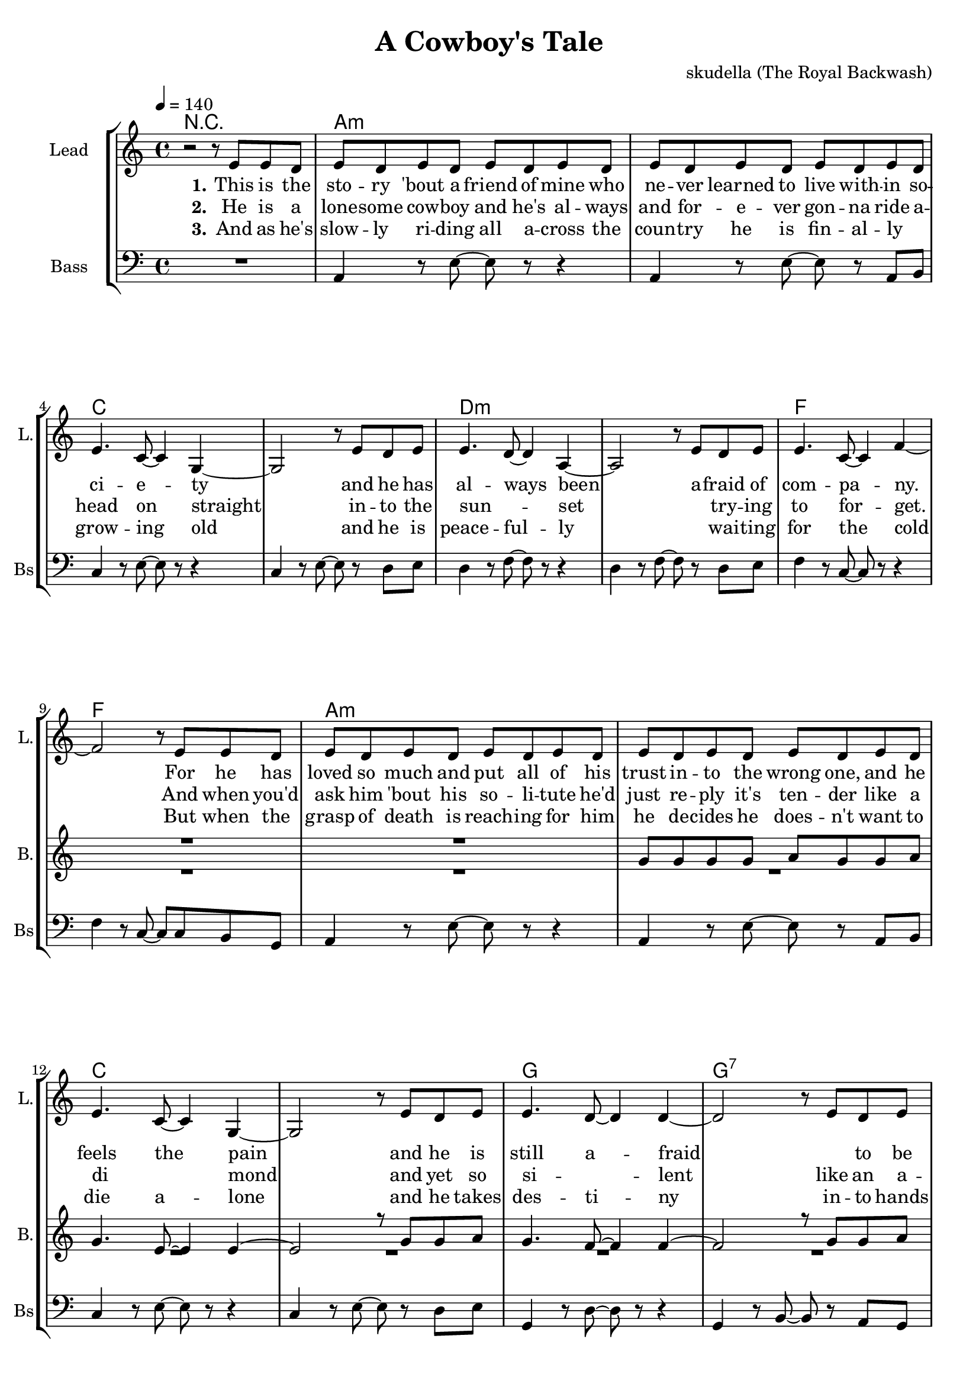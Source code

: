 \version "2.16.2"

\header {
  title = "A Cowboy's Tale"
  composer = "skudella (The Royal Backwash)"

}

global = {
  \key c \major
  \time 4/4
  \tempo 4 = 140
}


harmonies = \chordmode {
  \germanChords
  R1
  a1:m a1:m c1 c1 d1:m d1:m f1 f1
  a1:m a1:m c1 c1 g1 g1:7 f1 e2 e2:7 

  c1 c1 a1:m a1:m e1 e1 f1 f1
  c1 c1 e1 e1 f1 f1 g1 g1

  
}

violinMusic = \relative c'' {

}

leadGuitarMusic = \relative c'' {

}

trumpetoneVerseMusic = \relative c'' {

}

trumpetonePreChorusMusic = \relative c'' {
}

trumpetoneChorusMusic = \relative c'' {
}

trumpetoneBridgeMusic = \relative c'' {
}

trumpettwoVerseMusic = \relative c'' {
}

trumpettwoPreChrousMusic = \relative c'' {

}

trumpettwoChorusMusic = \relative c'' {

}

leadMusicverse = \relative c''{
  r2 r8 e,8 e8 d8 
  e8 d8 e8 d8 e8 d8 e8 d8
  e8 d8 e8 d8 e8 d8 e8 d8
  e4. c8~c4 g4~
  g2 r8 e'8 d8 e8
  e4. d8~d4 a4~
  a2 r8 e'8 d8 e8
  e4. c8~c4 f4~
  f2 r8 e8 e8 d8
  e8 d8 e8 d8 e8 d8 e8 d8
  e8 d8 e8 d8 e8 d8 e8 d8
  e4. c8~c4 g4~
  g2 r8 e'8 d8 e8
  e4. d8~d4 d4~
  d2 r8 e8 d8 e8
  e4. d8~d4 e4~
  e2 r8 
  
}

leadMusicprechorus = \relative c'{
 
}

leadMusicchorus = \relative c''{
 e,8 e8 d8
 e4 e4 e4 e4
 e4 e4 e8 d8 c8 d8
 e4 r2.
 r2 r8 e8 e8 d8 
 e4 e4 e4 e4
 e4 e8 e8 e8 d8 c8 d8
 f4 r2.
 r2 r8 e8 e8 d8 
 e4 e4 e4 e4
 e4 e8 e8 e8 d8 c8 d8
 e4 r2.
 r2 r8 c8 c8 d8 
 f4 f4 f4 f4
 f4 f4 f8 f8 c8 f8
 d4 r2.
 r1
 \bar ":|."
}

leadMusicBridge = \relative c''{

}

leadWordsOne = \lyricmode { 
\set stanza = "1." 
  This is the sto -- ry 'bout a friend of mine who ne -- ver learned to live with -- in 
  so -- ci -- e -- ty
  and he has al -- ways been
  a -- fraid of com -- pa -- ny.
  
  For he has loved so much and put all of his trust in -- to the wrong one,
  and he feels the pain
  and he is still a -- fraid
  _ to be hurt a -- gain.
  

}

leadWordsChorus = \lyricmode {
\set stanza = "chorus 1"
  And so he rides rides rides rides rides rides
  rides a -- cross the plains.
  He hopes to die die die die die die
  not suf -- fer -- ing in pain.
  He just goes on on on on on on_ _
  head -- ed to the west
  And he takes pride pride pride pride pride pride
  in his lone -- li -- ness.
}

leadWordsChorusTwo = \lyricmode {
\set stanza = "chorus 2"
  And so he rides rides rides rides rides rides
  rides a -- cross the plains.
  He does not care care care care care care
  _ suf -- fer -- ing in pain.
  He wants to find find find find find find
  the wo -- man of his heart.
  So he can die die die die die die
  die with -- in her arms.
}

leadWordsBridge = \lyricmode {

}

leadWordsTwo = \lyricmode { 
\set stanza = "2." 
  He is a lone -- some cow -- boy and he's al -- ways and for -- e -- ver gon -- na ride a --
  head on straight
  in -- to the sun _ -- set
  _ try -- ing to for -- get.
  And when you'd ask him 'bout his so -- li -- tute he'd just re -- ply it's ten -- der 
  like a di _ mond
  and yet so si _ -- lent
  like an a -- sy _ -- lum.
}

leadWordsThree = \lyricmode {
\set stanza = "3." 
  And as he's slow -- ly ri -- ding all a -- cross the coun -- try he is fin -- al -- ly_ _
  grow -- ing old
  and he is peace -- ful -- ly
  _ wai -- ting for the cold
  But when the grasp of death is reach -- ing for him he de -- cides he does --  n't want to 
  die a -- lone
  and he takes des -- ti -- ny
  in -- to hands of his own.

}

leadWordsFour = \lyricmode {
\set stanza = "4." 

}
backingOneVerseMusic = \relative c'' {
  R1*10
  g8 g8 g8 g8 a8 g8 g8 a8
  g4. e8~e4 e4~
  e2 r8 g8 g8 a8
  g4. f8~f4 f4~
  f2 r8 g8 g8 a8
  g4. f8~f4 gis4~
  gis2 r2


}

backingOneChorusMusic = \relative c'' {
  R1*4
  e,4 e4 e4 e4
  gis4 gis8 gis8 a8 gis8 gis8 b8
  a4 r2.
  r1
  R1*4
  f4 f4 f4 f4
  a4 a4 b8 a8 a8 b8
  b4 r2.
  r1

}

backingOneChorusWords = \lyricmode {
}

backingTwoVerseMusic = \relative c' {
R1*17

 
}

backingTwoChorusMusic = \relative c'' {
  e,4 e4 e4 e4
  c4 c4 d8 a8 a8 b8
  c4 r2.
  r1
  R1*4
  e4 e4 e4 e4
  c4 c4 d8 a8 a8 b8
  b4 r2.
  r1
  
}

backingTwoChorusWords = \lyricmode {

}

derbassVerse = \relative c {
  \clef bass
  R1
  a4 r8 e'8~e8 r8 r4
  a,4 r8 e'8~e8 r8 a,8 b8
  c4 r8 e8~e8 r8 r4
  c4 r8 e8~e8 r8 d8 e8 
  d4 r8 f8~f8 r8 r4
  d4 r8 f8~f8 r8 d8 e8
  f4 r8 c8~c8 r8 r4
  f4 r8 c8~c8 c8 b8 g8
  a4 r8 e'8~e8 r8 r4
  a,4 r8 e'8~e8 r8 a,8 b8
  c4 r8 e8~e8 r8 r4
  c4 r8 e8~e8 r8 d8 e8
  g,4 r8 d'8~d8 r8 r4
  g,4 r8 b8~b8 r8 a8 g8
  f4 r8 c'8~c8 a8 b8 c8 
  gis4 r8 e8~e8 gis8 a8 b8
  
  
  
  

}
derbassChorus = \relative c {
  c4 g4 c4 g4 
  c4 g4 c4 g8 b8
  a4 e4 a4 e4
  a4 e4 a4 g8 b8
  e,4 b'4 e,4 b'4
  e,4 b'4 e,8 e8 g8 b8
  f4 c'4 f,4 c'4
  e8 d8 c8 b8
  d8 c8 b8 g8
  
  c4 g4 c4 g4 
  c4 g4 c4 b8 g8
  e4 b'4 e,4 b'4
  e,4 b'4 e,4 g8 b8
  f4 c'4 f,4 c'4
  f,4 c'4 f,8 f8 g8 a8
  g4 d'4 g,4 d'4
  e8 d8 c8 b8
  d8 c8 b8 g8
}

\score {
  <<
    \new ChordNames {
      \set chordChanges = ##t
      \transpose c c { \global \harmonies }
    }

    \new StaffGroup <<
    
      \new Staff = "Violin" {
        \set Staff.instrumentName = #"Violin"
        \set Staff.shortInstrumentName = #"V."
        \set Staff.midiInstrument = #"violin"
         \transpose c c { \violinMusic }
      }
      \new Staff = "Guitar" {
        \set Staff.instrumentName = #"Guitar"
        \set Staff.shortInstrumentName = #"G."
        \set Staff.midiInstrument = #"overdriven guitar"
        \transpose c c { \global \leadGuitarMusic }
      }
        \new Staff = "Trumpets" <<
        \set Staff.instrumentName = #"Trumpets"
	\set Staff.shortInstrumentName = #"T."
        \set Staff.midiInstrument = #"trumpet"
        %\new Voice = "Trumpet1Verse" { \voiceOne << \transpose c c { \global \trumpetoneVerseMusic } >> }
        %\new Voice = "Trumpet1PreChorus" { \voiceOne << \transpose c c { \trumpetonePreChorusMusic } >> }
        %\new Voice = "Trumpet1Chorus" { \voiceOne << \transpose c c { \trumpetoneChorusMusic } >> }
        %\new Voice = "Trumpet1Bridge" { \voiceOne << \transpose c c { \trumpetoneBridgeMusic } >> }
	%\new Voice = "Trumpet2Verse" { \voiceTwo << \transpose c c { \global \trumpettwoVerseMusic } >> }      
	%\new Voice = "Trumpet2PreChorus" { \voiceTwo << \transpose c c {  \trumpettwoPreChrousMusic } >> }      
	%\new Voice = "Trumpet2Chorus" { \voiceTwo << \transpose c c { \trumpettwoChorusMusic } >> }      
        \new Voice = "Trumpet1" { \voiceOne << \transpose c c { \global \trumpetoneVerseMusic \trumpetonePreChorusMusic \trumpetoneChorusMusic \trumpetoneBridgeMusic} >> }
	\new Voice = "Trumpet2" { \voiceTwo << \transpose c c { \global \trumpettwoVerseMusic \trumpettwoPreChrousMusic \trumpettwoChorusMusic} >> }      
      >>
    >>  
    \new StaffGroup <<
      \new Staff = "lead" {
	\set Staff.instrumentName = #"Lead"
	\set Staff.shortInstrumentName = #"L."
        \set Staff.midiInstrument = #"voice oohs"
        \new Voice = "leadverse" { << \transpose c c { \global \leadMusicverse } >> }
        \new Voice = "leadprechorus" { << \transpose c c { \leadMusicprechorus } >> }
        \new Voice = "leadchorus" { << \transpose c c { \leadMusicchorus } >> }
        \new Voice = "leadbridge" { << \transpose c c { \leadMusicBridge } >> }
      }
      \new Lyrics \with { alignBelowContext = #"lead" }
      \lyricsto "leadbridge" \leadWordsBridge
      \new Lyrics \with { alignBelowContext = #"lead" }
      \lyricsto "leadchorus" \leadWordsChorusTwo
      \new Lyrics \with { alignBelowContext = #"lead" }
      \lyricsto "leadchorus" \leadWordsChorus

      
      \new Lyrics \with { alignBelowContext = #"lead" }
      \lyricsto "leadverse" \leadWordsFour
      \new Lyrics \with { alignBelowContext = #"lead" }
      \lyricsto "leadverse" \leadWordsThree
      \new Lyrics \with { alignBelowContext = #"lead" }
      \lyricsto "leadverse" \leadWordsTwo
      \new Lyrics \with { alignBelowContext = #"lead" }
      \lyricsto "leadverse" \leadWordsOne
      
     
      % we could remove the line about this with the line below, since
      % we want the alto lyrics to be below the alto Voice anyway.
      % \new Lyrics \lyricsto "altos" \altoWords

      \new Staff = "backing" <<
	%  \clef backingTwo
	\set Staff.instrumentName = #"Backing"
	\set Staff.shortInstrumentName = #"B."
        \set Staff.midiInstrument = #"voice oohs"
	\new Voice = "backingOnes" { \voiceOne << \transpose c c { \global \backingOneVerseMusic \backingOneChorusMusic } >> }
	\new Voice = "backingTwoes" { \voiceTwo << \transpose c c { \global \backingTwoVerseMusic \backingTwoChorusMusic } >> }

      >>
      \new Lyrics \with { alignAboveContext = #"backing" }
      \lyricsto "backingOnes" \backingOneChorusWords
      \new Lyrics \with { alignBelowContext = #"backing" }
      \lyricsto "backingTwoes" \backingTwoChorusWords
      
      \new Staff = "Staff_bass" {
        \set Staff.instrumentName = #"Bass"
	\set Staff.shortInstrumentName = #"Bs"
        \set Staff.midiInstrument = #"electric bass (pick)"
        %\set Staff.midiInstrument = #"distorted guitar"
        \transpose c c { \global \derbassVerse \derbassChorus}
      }      % again, we could replace the line above this with the line below.
      % \new Lyrics \lyricsto "backingTwoes" \backingTwoWords
    >>
  >>
  \midi {}
  \layout {
    \context {
      \Staff \RemoveEmptyStaves
      \override VerticalAxisGroup #'remove-first = ##t
    }
  }
}

#(set-global-staff-size 19)

\paper {
  page-count = #2
  
}
